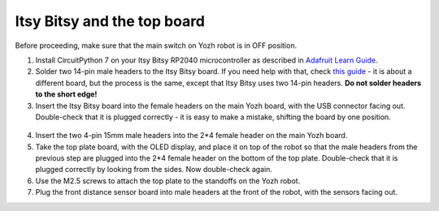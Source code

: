 Itsy Bitsy and the top board
============================

Before proceeding, make sure that the main switch on Yozh robot is in OFF
position.

1. Install CircuitPython 7 on your  Itsy Bitsy RP2040 microcontroller as described
   in `Adafruit Learn Guide <https://learn.adafruit.com/adafruit-itsybitsy-rp2040/circuitpython>`__.

2. Solder two 14-pin male headers to the  Itsy Bitsy board. If you need help
   with that, check `this guide <https://learn.adafruit.com/adafruit-feather-rp2040-pico/assembly>`__ -
   it is about a different board, but the process is the same, except that Itsy
   Bitsy uses two 14-pin headers. **Do not solder headers to the short edge!**

3. Insert the Itsy Bitsy board into the female headers on the main Yozh board,
   with the USB connector facing out. Double-check that it is plugged correctly -
   it is easy to make a mistake, shifting the board by one position.

.. figure:: ../images/itsybitsy.jpg
   :alt: ItsyBitsy installed
   :width: 80%




4. Insert the two 4-pin 15mm male headers into the 2*4 female header on the main
   Yozh board.

5. Take the top plate board, with the OLED display, and place it on top of the
   robot so that the male headers from the previous step are plugged into the 2*4
   female header on the bottom of the top plate. Double-check that it is plugged
   correctly by looking from the sides. Now double-check again. 

6. Use the M2.5 screws to attach the top plate to the standoffs on the Yozh robot.

7. Plug the front distance sensor board into male headers at the front of the robot, with
   the sensors facing out.
